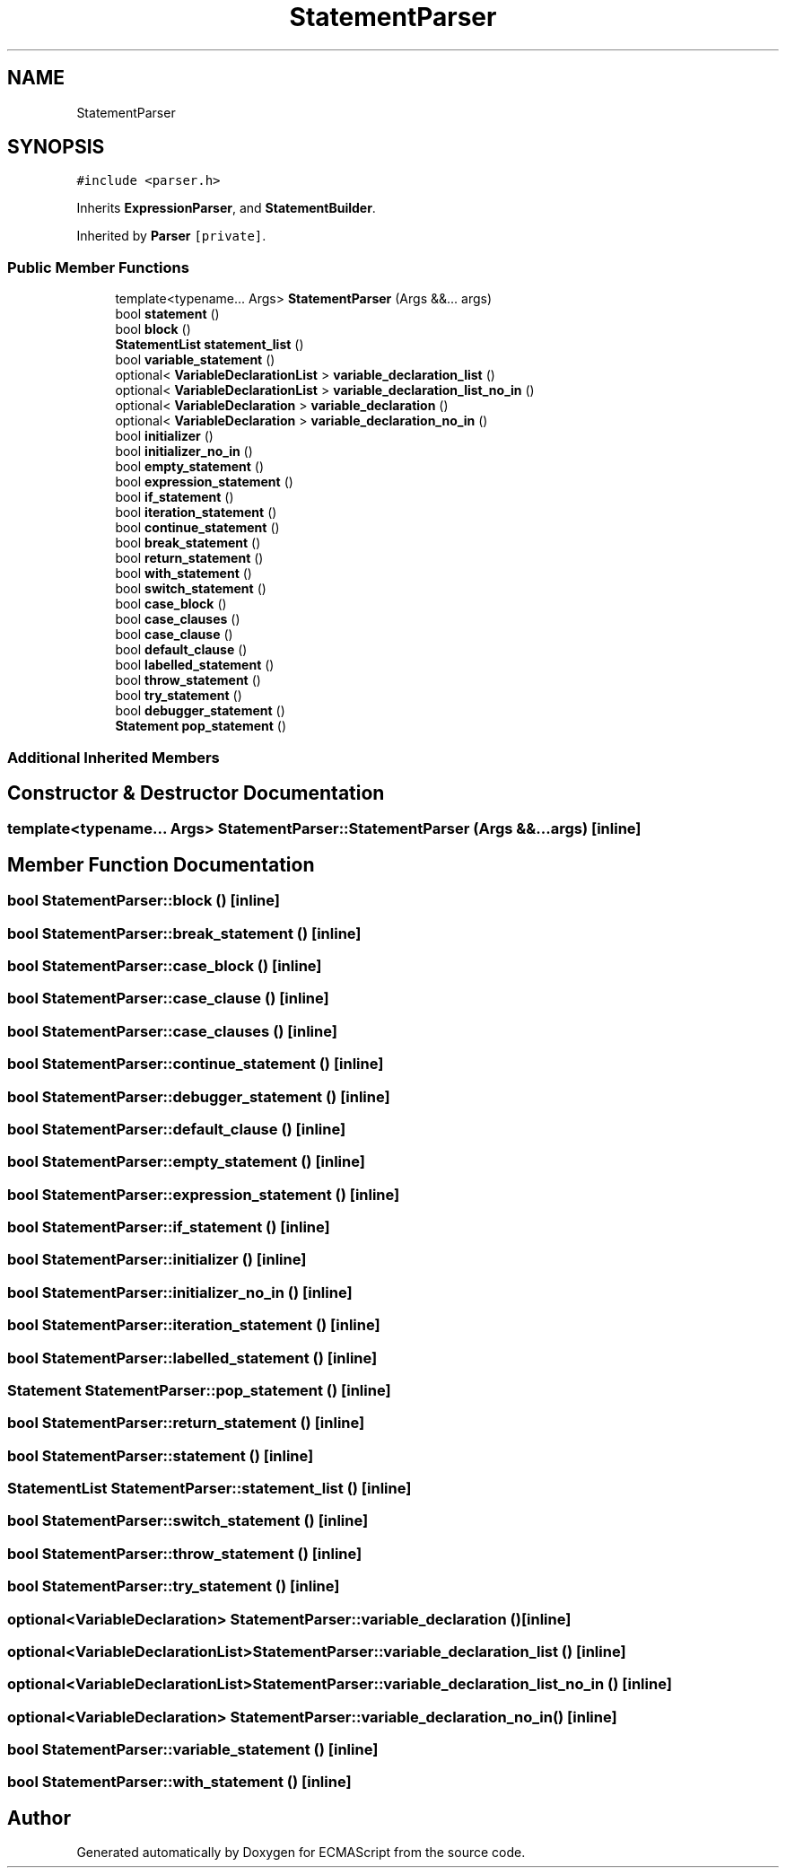 .TH "StatementParser" 3 "Sat Apr 29 2017" "ECMAScript" \" -*- nroff -*-
.ad l
.nh
.SH NAME
StatementParser
.SH SYNOPSIS
.br
.PP
.PP
\fC#include <parser\&.h>\fP
.PP
Inherits \fBExpressionParser\fP, and \fBStatementBuilder\fP\&.
.PP
Inherited by \fBParser\fP\fC [private]\fP\&.
.SS "Public Member Functions"

.in +1c
.ti -1c
.RI "template<typename\&.\&.\&. Args> \fBStatementParser\fP (Args &&\&.\&.\&. args)"
.br
.ti -1c
.RI "bool \fBstatement\fP ()"
.br
.ti -1c
.RI "bool \fBblock\fP ()"
.br
.ti -1c
.RI "\fBStatementList\fP \fBstatement_list\fP ()"
.br
.ti -1c
.RI "bool \fBvariable_statement\fP ()"
.br
.ti -1c
.RI "optional< \fBVariableDeclarationList\fP > \fBvariable_declaration_list\fP ()"
.br
.ti -1c
.RI "optional< \fBVariableDeclarationList\fP > \fBvariable_declaration_list_no_in\fP ()"
.br
.ti -1c
.RI "optional< \fBVariableDeclaration\fP > \fBvariable_declaration\fP ()"
.br
.ti -1c
.RI "optional< \fBVariableDeclaration\fP > \fBvariable_declaration_no_in\fP ()"
.br
.ti -1c
.RI "bool \fBinitializer\fP ()"
.br
.ti -1c
.RI "bool \fBinitializer_no_in\fP ()"
.br
.ti -1c
.RI "bool \fBempty_statement\fP ()"
.br
.ti -1c
.RI "bool \fBexpression_statement\fP ()"
.br
.ti -1c
.RI "bool \fBif_statement\fP ()"
.br
.ti -1c
.RI "bool \fBiteration_statement\fP ()"
.br
.ti -1c
.RI "bool \fBcontinue_statement\fP ()"
.br
.ti -1c
.RI "bool \fBbreak_statement\fP ()"
.br
.ti -1c
.RI "bool \fBreturn_statement\fP ()"
.br
.ti -1c
.RI "bool \fBwith_statement\fP ()"
.br
.ti -1c
.RI "bool \fBswitch_statement\fP ()"
.br
.ti -1c
.RI "bool \fBcase_block\fP ()"
.br
.ti -1c
.RI "bool \fBcase_clauses\fP ()"
.br
.ti -1c
.RI "bool \fBcase_clause\fP ()"
.br
.ti -1c
.RI "bool \fBdefault_clause\fP ()"
.br
.ti -1c
.RI "bool \fBlabelled_statement\fP ()"
.br
.ti -1c
.RI "bool \fBthrow_statement\fP ()"
.br
.ti -1c
.RI "bool \fBtry_statement\fP ()"
.br
.ti -1c
.RI "bool \fBdebugger_statement\fP ()"
.br
.ti -1c
.RI "\fBStatement\fP \fBpop_statement\fP ()"
.br
.in -1c
.SS "Additional Inherited Members"
.SH "Constructor & Destructor Documentation"
.PP 
.SS "template<typename\&.\&.\&. Args> StatementParser::StatementParser (Args &&\&.\&.\&. args)\fC [inline]\fP"

.SH "Member Function Documentation"
.PP 
.SS "bool StatementParser::block ()\fC [inline]\fP"

.SS "bool StatementParser::break_statement ()\fC [inline]\fP"

.SS "bool StatementParser::case_block ()\fC [inline]\fP"

.SS "bool StatementParser::case_clause ()\fC [inline]\fP"

.SS "bool StatementParser::case_clauses ()\fC [inline]\fP"

.SS "bool StatementParser::continue_statement ()\fC [inline]\fP"

.SS "bool StatementParser::debugger_statement ()\fC [inline]\fP"

.SS "bool StatementParser::default_clause ()\fC [inline]\fP"

.SS "bool StatementParser::empty_statement ()\fC [inline]\fP"

.SS "bool StatementParser::expression_statement ()\fC [inline]\fP"

.SS "bool StatementParser::if_statement ()\fC [inline]\fP"

.SS "bool StatementParser::initializer ()\fC [inline]\fP"

.SS "bool StatementParser::initializer_no_in ()\fC [inline]\fP"

.SS "bool StatementParser::iteration_statement ()\fC [inline]\fP"

.SS "bool StatementParser::labelled_statement ()\fC [inline]\fP"

.SS "\fBStatement\fP StatementParser::pop_statement ()\fC [inline]\fP"

.SS "bool StatementParser::return_statement ()\fC [inline]\fP"

.SS "bool StatementParser::statement ()\fC [inline]\fP"

.SS "\fBStatementList\fP StatementParser::statement_list ()\fC [inline]\fP"

.SS "bool StatementParser::switch_statement ()\fC [inline]\fP"

.SS "bool StatementParser::throw_statement ()\fC [inline]\fP"

.SS "bool StatementParser::try_statement ()\fC [inline]\fP"

.SS "optional<\fBVariableDeclaration\fP> StatementParser::variable_declaration ()\fC [inline]\fP"

.SS "optional<\fBVariableDeclarationList\fP> StatementParser::variable_declaration_list ()\fC [inline]\fP"

.SS "optional<\fBVariableDeclarationList\fP> StatementParser::variable_declaration_list_no_in ()\fC [inline]\fP"

.SS "optional<\fBVariableDeclaration\fP> StatementParser::variable_declaration_no_in ()\fC [inline]\fP"

.SS "bool StatementParser::variable_statement ()\fC [inline]\fP"

.SS "bool StatementParser::with_statement ()\fC [inline]\fP"


.SH "Author"
.PP 
Generated automatically by Doxygen for ECMAScript from the source code\&.
